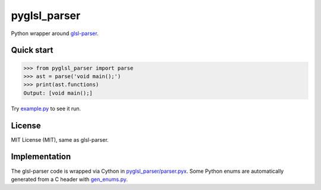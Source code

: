 =============
pyglsl_parser
=============

Python wrapper around `glsl-parser <https://github.com/graphitemaster/glsl-parser>`_.

Quick start
-----------

>>> from pyglsl_parser import parse
>>> ast = parse('void main();')
>>> print(ast.functions)
Output: [void main();]

Try `example.py <example.py>`_ to see it run.

License
-------

MIT License (MIT), same as glsl-parser.

Implementation
--------------

The glsl-parser code is wrapped via Cython in
`pyglsl_parser/parser.pyx <pyglsl_parser/parser.pyx>`_. Some Python
enums are automatically generated from a C header with
`gen_enums.py <gen_enums.py>`_.
